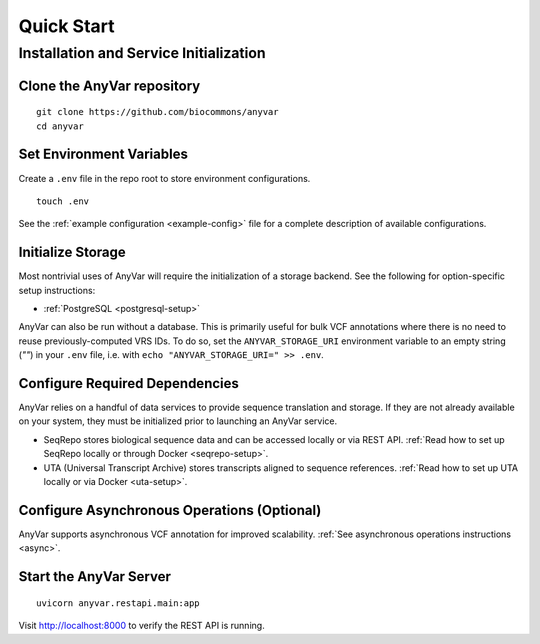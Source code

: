 .. _quick-start:

Quick Start
!!!!!!!!!!!

Installation and Service Initialization
=======================================

.. TODO this should obviously just be about installing from pypi

Clone the AnyVar repository
---------------------------

::

   git clone https://github.com/biocommons/anyvar
   cd anyvar

.. TODO presumably something about virtual env/installation? use the makefile?

Set Environment Variables
-------------------------

Create a ``.env`` file in the repo root to store environment configurations. ::

   touch .env

See the :ref:`example configuration <example-config>` file for a complete description of available configurations.

Initialize Storage
------------------

Most nontrivial uses of AnyVar will require the initialization of a storage backend. See the following for option-specific setup instructions:

* :ref:`PostgreSQL <postgresql-setup>`

AnyVar can also be run without a database. This is primarily useful for bulk VCF annotations where there is no need to reuse previously-computed VRS IDs. To do so, set the ``ANYVAR_STORAGE_URI`` environment variable to an empty string (`""`) in your ``.env`` file, i.e. with ``echo "ANYVAR_STORAGE_URI=" >> .env``.

Configure Required Dependencies
-------------------------------

AnyVar relies on a handful of data services to provide sequence translation and storage. If they are not already available on your system, they must be initialized prior to launching an AnyVar service.

* SeqRepo stores biological sequence data and can be accessed locally or via REST API. :ref:`Read how to set up SeqRepo locally or through Docker <seqrepo-setup>`.

* UTA (Universal Transcript Archive) stores transcripts aligned to sequence references. :ref:`Read how to set up UTA locally or via Docker <uta-setup>`.

Configure Asynchronous Operations (Optional)
--------------------------------------------

AnyVar supports asynchronous VCF annotation for improved scalability. :ref:`See asynchronous operations instructions <async>`.

Start the AnyVar Server
-----------------------

::

   uvicorn anyvar.restapi.main:app

Visit `http://localhost:8000 <http://localhost:8000>`_ to verify the REST API is running.
